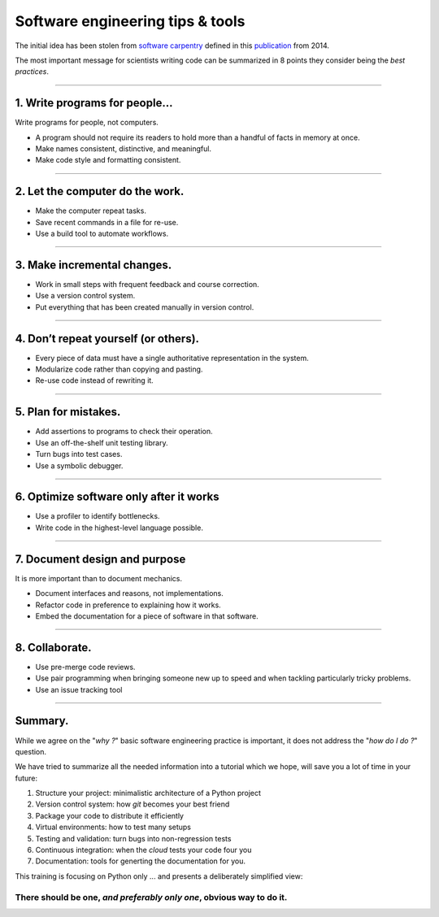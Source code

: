 .. raw:: html

   <!-- Patch landslide slides background color --!>
   <style type="text/css">
   div.slide {
       background: #fff;
   }
   </style>


Software engineering tips & tools
=================================

The initial idea has been stolen from
`software carpentry <http://swcarpentry.github.io/slideshows/best-practices/index.html>`_
defined in this `publication <http://dx.doi.org/10.1371/journal.pbio.1001745>`_
from 2014.

The most important message for scientists writing code can be summarized in 8
points they consider being the *best practices*.

----

1. Write programs for people...
-------------------------------

Write programs for people, not computers.

*  A program should not require its readers to hold more
   than a handful of facts in memory at once.
*  Make names consistent, distinctive, and meaningful.
*  Make code style and formatting consistent.

----

2. Let the computer do the work.
--------------------------------

*   Make the computer repeat tasks.
*   Save recent commands in a file for re-use.
*   Use a build tool to automate workflows.

----

3. Make incremental changes.
----------------------------
*  Work in small steps with frequent feedback and course
   correction.
*  Use a version control system.
*  Put everything that has been created manually in version
   control.

----

4. Don’t repeat yourself (or others).
-------------------------------------
*   Every piece of data must have a single authoritative
    representation in the system.
*   Modularize code rather than copying and pasting.
*   Re-use code instead of rewriting it.

----


5. Plan for mistakes.
---------------------
*   Add assertions to programs to check their operation.
*   Use an off-the-shelf unit testing library.
*   Turn bugs into test cases.
*   Use a symbolic debugger.

----

6. Optimize software only after it works
----------------------------------------

*   Use a profiler to identify bottlenecks.
*   Write code in the highest-level language possible.

-----

7. Document design and purpose
------------------------------

It is more important than to document mechanics.

*   Document interfaces and reasons, not implementations.
*   Refactor code in preference to explaining how it works.
*   Embed the documentation for a piece of software in that
    software.

----

8. Collaborate.
---------------

*  Use pre-merge code reviews.
*  Use pair programming when bringing someone new up to
   speed and when tackling particularly tricky problems.
*  Use an issue tracking tool

----

Summary.
--------

While we agree on the "*why ?*" basic software engineering practice is important,
it does not address the "*how do I do ?*" question.

We have tried to summarize all the needed information into a tutorial
which we hope, will save you a lot of time in your future:

#. Structure your project: minimalistic architecture of a Python project
#. Version control system: how *git* becomes your best friend 
#. Package your code to distribute it efficiently
#. Virtual environments: how to test many setups
#. Testing and validation: turn bugs into non-regression tests
#. Continuous integration: when the *cloud* tests your code four you
#. Documentation: tools for generting the documentation for you.

This training is focusing on Python only ... and presents a deliberately
simplified view:

There should be one, *and preferably only one*, obvious way to do it.
.....................................................................


